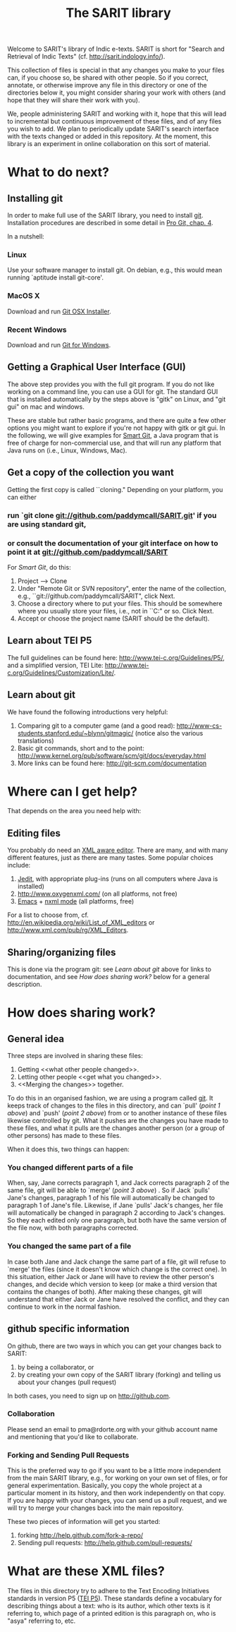 #+TITLE: The SARIT library

Welcome to SARIT's library of Indic e-texts. SARIT is short for
"Search and Retrieval of Indic Texts"
(cf. http://sarit.indology.info/). 

This collection of files is special in that any changes you make to
your files can, if you choose so, be shared with other people. So if
you correct, annotate, or otherwise improve any file in this directory
or one of the directories below it, you might consider sharing your
work with others (and hope that they will share their work with you).

We, people administering SARIT and working with it, hope that this
will lead to incremental but continuous improvement of these files,
and of any files you wish to add. We plan to periodically update
SARIT's search interface with the texts changed or added in this
repository. At the moment, this library is an experiment in online
collaboration on this sort of material.


* What to do next?

** Installing git

In order to make full use of the SARIT library, you need to install
[[http://git-scm.org/][git]]. Installation procedures are described in some detail in [[http://progit.org/book/ch1-4.html][Pro Git,
chap. 4]].

In a nutshell:

*** Linux

Use your software manager to install git. On debian, e.g., this would
mean running `aptitude install git-core'.

*** MacOS X

Download and run [[http://code.google.com/p/git-osx-installer][Git OSX Installer]].

*** Recent Windows 

Download and run [[http://code.google.com/p/msysgit/][Git for Windows]]. 

** Getting a Graphical User Interface (GUI)

The above step provides you with the full git program. If you do not
like working on a command line, you can use a GUI for git. The
standard GUI that is installed automatically by the steps above is
"gitk" on Linux, and "git gui" on mac and windows.

These are stable but rather basic programs, and there are quite a few
other options you might want to explore if you're not happy with gitk
or git gui. In the following, we will give examples for [[http://www.syntevo.com/smartgit/index.html][Smart Git]], a
Java program that is free of charge for non-commercial use, and that
will run any platform that Java runs on (i.e., Linux, Windows, Mac).


** Get a copy of the collection you want

Getting the first copy is called ``cloning." Depending on your
platform, you can either

***  run `git clone git://github.com/paddymcall/SARIT.git' if you are using standard git, 

*** or consult the documentation of your git interface on how to point it at  git://github.com/paddymcall/SARIT

For [[Smart Git]], do this:

1) Project --> Clone
2) Under "Remote Git or SVN repository", enter the name of the
   collection, e.g., ``git://github.com/paddymcall/SARIT", click Next.
3) Choose a directory where to put your files. This should be
   somewhere where you usually store your files, i.e., not in
   ``C:\Programs" or so. Click Next.
4) Accept or choose the project name (SARIT should be the default).


** Learn about TEI P5

The full guidelines can be found here:
http://www.tei-c.org/Guidelines/P5/, and a simplified version, TEI
Lite: http://www.tei-c.org/Guidelines/Customization/Lite/.

** Learn about  git

We have found the following introductions very helpful:

1) Comparing git to a computer game (and a good read):
   http://www-cs-students.stanford.edu/~blynn/gitmagic/ (notice also
   the various translations)
2) Basic git commands, short and to the point:
   http://www.kernel.org/pub/software/scm/git/docs/everyday.html
3) More links can be found here: http://git-scm.com/documentation




* Where can I get help?

That depends on the area you need help with:

** Editing files

You probably do need an [[http://en.wikipedia.org/wiki/XML_editor][XML aware editor]]. There are many, and with
many different features, just as there are many tastes. Some popular
choices include:

1) [[http://www.jedit.org/index.php?page%3Ddownload][Jedit]], with appropriate plug-ins (runs on all computers where Java is installed)
2)  http://www.oxygenxml.com/ (on all platforms, not free)
3) [[http://www.gnu.org/software/emacs/][Emacs]] + [[http://www.thaiopensource.com/nxml-mode/][nxml mode]] (all platforms, free)

For a list to choose from,
cf. http://en.wikipedia.org/wiki/List_of_XML_editors or
http://www.xml.com/pub/rg/XML_Editors.

** Sharing/organizing files

This is done via the program git: see [[Learn%20about%20%20git][Learn about git]] above for links
to documentation, and see [[How%20does%20sharing%20work?][How does sharing work?]] below for a general
description.


* How does sharing work?
** General idea
Three steps are involved in sharing these files:

1) Getting <<what other people changed>>.
2) Letting other people <<get what you changed>>.
3) <<Merging the changes>> together.

To do this in an organised fashion, we are using a program called
[[http://git-scm.com/][git]]. It keeps track of changes to the files in this directory, and can
`pull' ([[what%20other%20people%20changed][point 1 above]]) and `push' ([[get%20what%20you%20changed][point 2 above]]) from or to another
instance of these files likewise controlled by git. What it pushes are
the changes you have made to these files, and what it pulls are the
changes another person (or a group of other persons) has made to these
files.

When it does this, two things can happen:

*** You changed different parts of a file

When, say, Jane corrects paragraph 1, and Jack corrects paragraph 2 of
the same file, git will be able to `merge' ([[Merging%20the%20changes][point 3 above]]) . So if
Jack `pulls' Jane's changes, paragraph 1 of his file will
automatically be changed to paragraph 1 of Jane's file. Likewise, if
Jane `pulls' Jack's changes, her file will automatically be changed in
paragraph 2 according to Jack's changes. So they each edited only one
paragraph, but both have the same version of the file now, with both
paragraphs corrected.

*** You changed the same part of a file

In case both Jane and Jack change the same part of a file, git will
refuse to `merge' the files (since it doesn't know which change is the
correct one). In this situation, either Jack or Jane will have to
review the other person's changes, and decide which version to keep
(or make a third version that contains the changes of both). After
making these changes, git will understand that either Jack or Jane
have resolved the conflict, and they can continue to work in the
normal fashion.



** github specific information

On github, there are two ways in which you can get your changes back
to SARIT:

1) by being a collaborator, or
2) by creating your own copy of the SARIT library (forking) and
   telling us about your changes (pull request)

In both cases, you need to sign up on http://github.com.

*** Collaboration

Please send an email to pma@rdorte.org with your github account name
and mentioning that you'd like to collaborate.

*** Forking and Sending Pull Requests

This is the preferred way to go if you want to be a little more
independent from the main SARIT library, e.g., for working on your own
set of files, or for general experimentation. Basically, you copy the
whole project at a particular moment in its history, and then work
independently on that copy. If you are happy with your changes, you
can send us a pull request, and we will try to merge your changes back
into the main repository.

These two pieces of information will get you started:

1) forking [[http://help.github.com/fork-a-repo/]]
2) Sending pull requests: [[http://help.github.com/pull-requests/]]

* What are these XML files?

The files in this directory try to adhere to the Text Encoding
Initiatives standards in version P5 ([[http://www.tei-c.org/Guidelines/P5/][TEI P5]]). These standards define a
vocabulary for describing things about a text: who is its author,
which other texts is it referring to, which page of a printed edition
is this paragraph on, who is "asya" referring to, etc.
